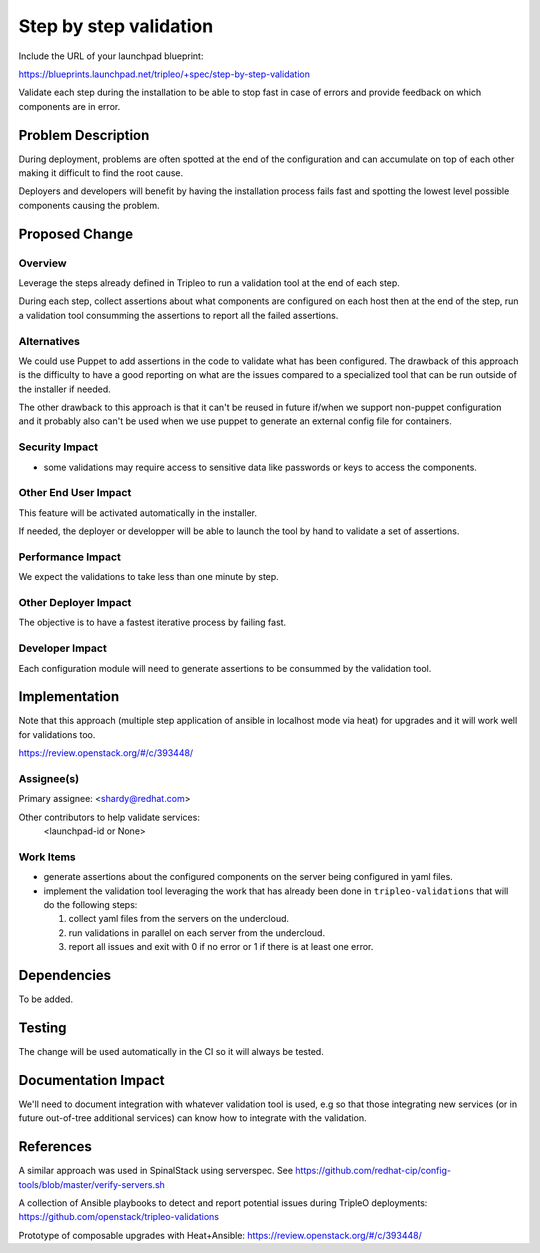..
 This work is licensed under a Creative Commons Attribution 3.0 Unported
 License.

 http://creativecommons.org/licenses/by/3.0/legalcode

=======================
Step by step validation
=======================

Include the URL of your launchpad blueprint:

https://blueprints.launchpad.net/tripleo/+spec/step-by-step-validation

Validate each step during the installation to be able to stop fast in
case of errors and provide feedback on which components are in error.

Problem Description
===================

During deployment, problems are often spotted at the end of the
configuration and can accumulate on top of each other making it
difficult to find the root cause.

Deployers and developers will benefit by having the installation
process fails fast and spotting the lowest level possible components
causing the problem.

Proposed Change
===============

Overview
--------

Leverage the steps already defined in Tripleo to run a validation tool
at the end of each step.

During each step, collect assertions about what components are
configured on each host then at the end of the step, run a validation
tool consumming the assertions to report all the failed assertions.

Alternatives
------------

We could use Puppet to add assertions in the code to validate what has
been configured. The drawback of this approach is the difficulty to
have a good reporting on what are the issues compared to a specialized
tool that can be run outside of the installer if needed.

The other drawback to this approach is that it can't be reused in
future if/when we support non-puppet configuration and it probably
also can't be used when we use puppet to generate an external config
file for containers.

Security Impact
---------------

* some validations may require access to sensitive data like passwords
  or keys to access the components.

Other End User Impact
---------------------

This feature will be activated automatically in the installer.

If needed, the deployer or developper will be able to launch the tool
by hand to validate a set of assertions.

Performance Impact
------------------

We expect the validations to take less than one minute by step.

Other Deployer Impact
---------------------

The objective is to have a fastest iterative process by failing fast.

Developer Impact
----------------

Each configuration module will need to generate assertions to be
consummed by the validation tool.


Implementation
==============

Note that this approach (multiple step application of ansible in
localhost mode via heat) for upgrades and it will work well for
validations too.

https://review.openstack.org/#/c/393448/

Assignee(s)
-----------

Primary assignee: <shardy@redhat.com>

Other contributors to help validate services:
  <launchpad-id or None>

Work Items
----------

* generate assertions about the configured components on the server
  being configured in yaml files.

* implement the validation tool leveraging the work that has already
  been done in ``tripleo-validations`` that will do the following
  steps:

  1. collect yaml files from the servers on the undercloud.

  2. run validations in parallel on each server from the undercloud.

  3. report all issues and exit with 0 if no error or 1 if there is at
     least one error.

Dependencies
============

To be added.

Testing
=======

The change will be used automatically in the CI so it will always be tested.

Documentation Impact
====================

We'll need to document integration with whatever validation tool is
used, e.g so that those integrating new services (or in future
out-of-tree additional services) can know how to integrate with the
validation.

References
==========

A similar approach was used in SpinalStack using serverspec. See
https://github.com/redhat-cip/config-tools/blob/master/verify-servers.sh

A collection of Ansible playbooks to detect and report potential
issues during TripleO deployments:
https://github.com/openstack/tripleo-validations

Prototype of composable upgrades with Heat+Ansible:
https://review.openstack.org/#/c/393448/
